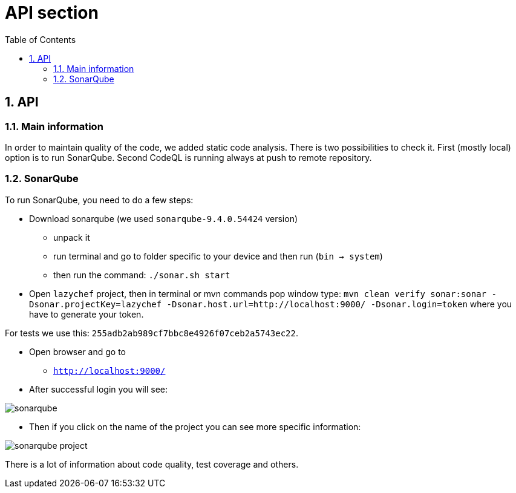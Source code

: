 :toc:
:toclevels: 3

= API section

:sectnums:

== API
=== Main information
In order to maintain quality of the code, we added static code analysis.
There is two possibilities to check it. First (mostly local) option is to run SonarQube. Second CodeQL is running always at push to remote repository.

=== SonarQube
To run SonarQube, you need to do a few steps:

* Download sonarqube (we used `sonarqube-9.4.0.54424` version)
** unpack it
** run terminal and go to folder specific to your device and then run (`bin -> system`)
** then run the command: `./sonar.sh start`

* Open `lazychef` project, then in terminal or mvn commands pop window type:
`mvn clean verify sonar:sonar -Dsonar.projectKey=lazychef -Dsonar.host.url=http://localhost:9000/ -Dsonar.login=token` where you have to generate your token.

For tests we use this: `255adb2ab989cf7bbc8e4926f07ceb2a5743ec22`.

* Open browser and go to
** `http://localhost:9000/`

* After successful login you will see:

image::../img/sonarqube.png[]

* Then if you click on the name of the project you can see more specific information:

image::../img/sonarqube_project.png[]

There is a lot of information about code quality, test coverage and others.